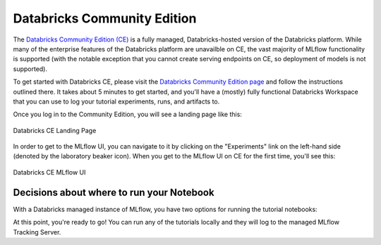 Databricks Community Edition
============================

The  `Databricks Community Edition (CE) <https://docs.databricks.com/en/getting-started/community-edition.html>`_ is a fully managed, Databricks-hosted version of the Databricks platform. While many of the enterprise features of the 
Databricks platform are unavailble on CE, the vast majority of MLflow functionality is supported (with the notable exception that you cannot create serving 
endpoints on CE, so deployment of models is not supported).

To get started with Databricks CE, please visit the `Databricks Community Edition page <https://docs.databricks.com/en/getting-started/community-edition.html>`_ 
and follow the instructions outlined there. It takes about 5 minutes to get started, and you'll have a (mostly) fully functional Databricks Workspace that you 
can use to log your tutorial experiments, runs, and artifacts to. 

Once you log in to the Community Edition, you will see a landing page like this:

.. figure:: ../_static/images/tutorials/introductory/community-edition-main.png
    :alt: Databricks CE Landing Page
    :width: 100%
    :align: center
    
    Databricks CE Landing Page

In order to get to the MLflow UI, you can navigate to it by clicking on the "Experiments" link on the left-hand side (denoted by the laboratory beaker icon). 
When you get to the MLflow UI on CE for the first time, you'll see this:

.. figure:: ../_static/images/tutorials/introductory/mlflow-ui-in-ce.png
    :alt: Databricks CE MLflow UI
    :width: 100%
    :align: center
    
    Databricks CE MLflow UI

Decisions about where to run your Notebook
~~~~~~~~~~~~~~~~~~~~~~~~~~~~~~~~~~~~~~~~~~

With a Databricks managed instance of MLflow, you have two options for running the tutorial notebooks:

.. raw:: html
    
    <details>
        <summary><b>Expand to learn about Importing Notebooks directly into CE</b></summary>
        <br/>
        <p>Once you're at the main page of CE, you can import any of the notebooks within this tutorial by navigating to the "Workspace" tab on the left.</p> 
        <p>Click that link to expand the file navigation pane. From there, navigate to Users/&lt;you&gt; and you can right click to bring up the "Import" option.</p>
        <p>The below image shows what the import dialog should look like if you're going to directly import a notebook from the MLflow documentation website:</p>

        <figure>
            <img src="../../_static/images/tutorials/introductory/import-notebook-into-ce.png" alt="Databricks CE import Notebook from MLflow docs website" width="100%" style="display:block; margin-left:auto; margin-right:auto;">
        </figure>

        <p>At this point, you can simply just run the tutorial. <br/> Any calls to MLflow for creating experiments, initiating runs, logging metadata, and saving artifacts will be fully managed for you and your logging history will appear within the MLflow UI.</p>

    </details>
    <br/>
    <details>
        <summary><b>Expand to learn about Running Notebooks locally and using CE as a remote tracking server</b></summary>
        <br/>
        <p>In order to stay within the comfortable confines of your local machine and still have the use of the managed MLflow Tracking Server, you can simply add a call to <code>mlflow.login()</code> to your notebook. This will generate a prompt for you to enter your <strong>username</strong> and <strong>password</strong> that were defined when creating your account on CE. </p>
        <p><strong>Note:</strong> your username will be the <strong>email address</strong> that you used when signing up.</p>
        <pre><code class="language-python">
        import mlflow

        mlflow.login()
        </code></pre>
        <p>After the login process is done, you will simply have to set your MLflow Tracking URI to the instance that you just logged in to.<br/> It's made fairly easy for you:</p>
        <pre><code class="language-python">
        mlflow.set_tracking_uri("databricks")
        </code></pre>
    </details>
    <br/>



At this point, you're ready to go! You can run any of the tutorials locally and they will log to the managed MLflow Tracking Server.
